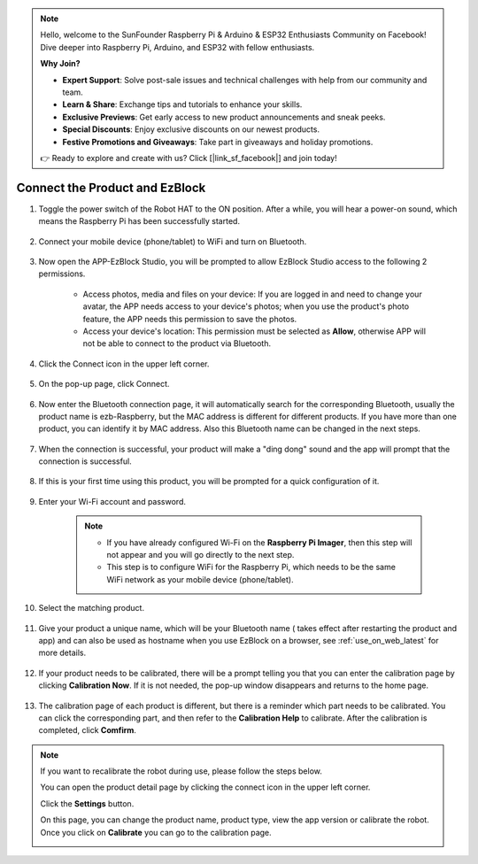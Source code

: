 .. note::

    Hello, welcome to the SunFounder Raspberry Pi & Arduino & ESP32 Enthusiasts Community on Facebook! Dive deeper into Raspberry Pi, Arduino, and ESP32 with fellow enthusiasts.

    **Why Join?**

    - **Expert Support**: Solve post-sale issues and technical challenges with help from our community and team.
    - **Learn & Share**: Exchange tips and tutorials to enhance your skills.
    - **Exclusive Previews**: Get early access to new product announcements and sneak peeks.
    - **Special Discounts**: Enjoy exclusive discounts on our newest products.
    - **Festive Promotions and Giveaways**: Take part in giveaways and holiday promotions.

    👉 Ready to explore and create with us? Click [|link_sf_facebook|] and join today!

.. _connect_product_ezblock_latest:

Connect the Product and EzBlock
=====================================================

#. Toggle the power switch of the Robot HAT to the ON position. After a while, you will hear a power-on sound, which means the Raspberry Pi has been successfully started.

    .. image:: img/slide_to_power.png
            :align: center

#. Connect your mobile device (phone/tablet) to WiFi and turn on Bluetooth.

    .. image:: img/open_wif_bluetooth.jpg
        :align: center

#. Now open the APP-EzBlock Studio, you will be prompted to allow EzBlock Studio access to the following 2 permissions.
    
    * Access photos, media and files on your device: If you are logged in and need to change your avatar, the APP needs access to your device's photos; when you use the product's photo feature, the APP needs this permission to save the photos.
    * Access your device's location: This permission must be selected as **Allow**, otherwise APP will not be able to connect to the product via Bluetooth.


    .. image:: img/allow_access.jpg
        :align: center

#. Click the Connect icon in the upper left corner.

    .. image:: img/sp221115_143525.png
        :align: center

#. On the pop-up page, click Connect.

    .. image:: img/click_connect.jpg
        :align: center



#. Now enter the Bluetooth connection page, it will automatically search for the corresponding Bluetooth, usually the product name is ezb-Raspberry, but the MAC address is different for different products. If you have more than one product, you can identify it by MAC address. Also this Bluetooth name can be changed in the next steps.

    .. image:: img/connect_bluetooth.jpg
        :align: center


#. When the connection is successful, your product will make a "ding dong" sound and the app will prompt that the connection is successful.

    .. image:: img/connect_success.jpg
        :align: center


#. If this is your first time using this product, you will be prompted for a quick configuration of it.

    .. image:: img/config.jpg
        :align: center

#. Enter your Wi-Fi account and password.

    .. Note::

        * If you have already configured Wi-Fi on the **Raspberry Pi Imager**, then this step will not appear and you will go directly to the next step.
        * This step is to configure WiFi for the Raspberry Pi, which needs to be the same WiFi network as your mobile device (phone/tablet).


    .. image:: img/connect_wifi.jpg
        :align: center


#. Select the matching product.

    .. image:: img/select_product.jpg
        :align: center


#. Give your product a unique name, which will be your Bluetooth name ( takes effect after restarting the product and app) and can also be used as hostname when you use EzBlock on a browser, see :ref:`use_on_web_latest` for more details.

    .. image:: img/set_name.jpg
        :align: center


#. If your product needs to be calibrated, there will be a prompt telling you that you can enter the calibration page by clicking **Calibration Now**. If it is not needed, the pop-up window disappears and returns to the home page.

    .. image:: img/calibration.jpg
        :align: center

#. The calibration page of each product is different, but there is a reminder which part needs to be calibrated. You can click the corresponding part, and then refer to the **Calibration Help** to calibrate. After the calibration is completed, click **Comfirm**.

    .. image:: img/cali_page.jpg
        :align: center

.. note::
    If you want to recalibrate the robot during use, please follow the steps below.
    
    You can open the product detail page by clicking the connect icon in the upper left corner.

    .. image:: img/calibrate0.png

    Click the **Settings** button.

    .. image:: img/calibrate1.png

    On this page, you can change the product name, product type, view the app version or calibrate the robot. Once you click on **Calibrate** you can go to the calibration page.

    .. image:: img/calibrate2.png
